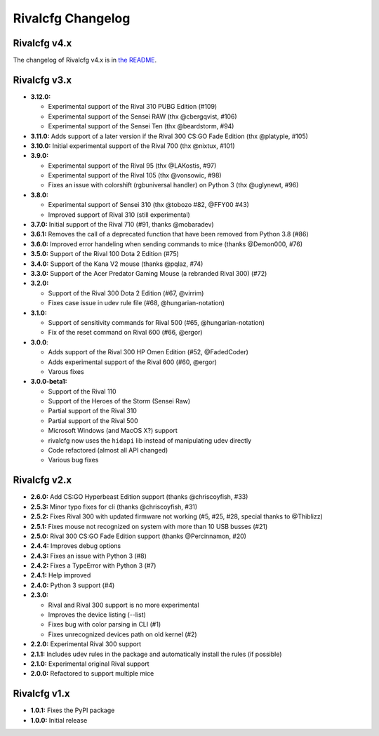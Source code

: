 Rivalcfg Changelog
==================


Rivalcfg v4.x
-------------

The changelog of Rivalcfg v4.x is in `the README <./README.rst>`_.


Rivalcfg v3.x
-------------

* **3.12.0:**

  * Experimental support of the Rival 310 PUBG Edition (#109)
  * Experimental support of the Sensei RAW (thx @cbergqvist, #106)
  * Experimental support of the Sensei Ten (thx @beardstorm, #94)

* **3.11.0:** Adds support of a later version if the Rival 300 CS:GO Fade Edition (thx @platyple, #105)
* **3.10.0:** Initial experimental support of the Rival 700 (thx @nixtux, #101)
* **3.9.0:**

  * Experimental support of the Rival 95 (thx @LAKostis, #97)
  * Experimental support of the Rival 105 (thx @vonsowic, #98)
  * Fixes an issue with colorshift (rgbuniversal handler) on Python 3 (thx @uglynewt, #96)

* **3.8.0:**

  * Experimental support of Sensei 310 (thx @tobozo #82, @FFY00 #43)
  * Improved support of Rival 310 (still experimental)

* **3.7.0:** Initial support of the Rival 710 (#91, thanks @mobaradev)
* **3.6.1:** Removes the call of a deprecated function that have been removed from Python 3.8 (#86)
* **3.6.0:** Improved error handeling when sending commands to mice (thanks @Demon000, #76)
* **3.5.0:** Support of the Rival 100 Dota 2 Edition (#75)
* **3.4.0:** Support of the Kana V2 mouse (thanks @pqlaz, #74)
* **3.3.0:** Support of the Acer Predator Gaming Mouse (a rebranded Rival 300) (#72)
* **3.2.0:**

  * Support of the Rival 300 Dota 2 Edition (#67, @virrim)
  * Fixes case issue in udev rule file (#68, @hungarian-notation)

* **3.1.0:**

  * Support of sensitivity commands for Rival 500 (#65, @hungarian-notation)
  * Fix of the reset command on Rival 600 (#66, @ergor)

* **3.0.0**:

  * Adds support of the Rival 300 HP Omen Edition (#52, @FadedCoder)
  * Adds experimental support of the Rival 600 (#60, @ergor)
  * Varous fixes

* **3.0.0-beta1:**

  * Support of the Rival 110
  * Support of the Heroes of the Storm (Sensei Raw)
  * Partial support of the Rival 310
  * Partial support of the Rival 500
  * Microsoft Windows (and MacOS X?) support
  * rivalcfg now uses the ``hidapi`` lib instead of manipulating udev directly
  * Code refactored (almost all API changed)
  * Various bug fixes


Rivalcfg v2.x
-------------

* **2.6.0:** Add CS:GO Hyperbeast Edition support (thanks @chriscoyfish, #33)
* **2.5.3:** Minor typo fixes for cli (thanks @chriscoyfish, #31)
* **2.5.2:** Fixes Rival 300 with updated firmware not working (#5, #25, #28, special thanks to @Thiblizz)
* **2.5.1:** Fixes mouse not recognized on system with more than 10 USB busses (#21)
* **2.5.0:** Rival 300 CS:GO Fade Edition support (thanks @Percinnamon, #20)
* **2.4.4:** Improves debug options
* **2.4.3:** Fixes an issue with Python 3 (#8)
* **2.4.2:** Fixes a TypeError with Python 3 (#7)
* **2.4.1:** Help improved
* **2.4.0:** Python 3 support (#4)
* **2.3.0:**

  * Rival and Rival 300 support is no more experimental
  * Improves the device listing (--list)
  * Fixes bug with color parsing in CLI (#1)
  * Fixes unrecognized devices path on old kernel (#2)

* **2.2.0:** Experimental Rival 300 support
* **2.1.1:** Includes udev rules in the package and automatically install the rules (if possible)
* **2.1.0:** Experimental original Rival support
* **2.0.0:** Refactored to support multiple mice


Rivalcfg v1.x
-------------

* **1.0.1:** Fixes the PyPI package
* **1.0.0:** Initial release
